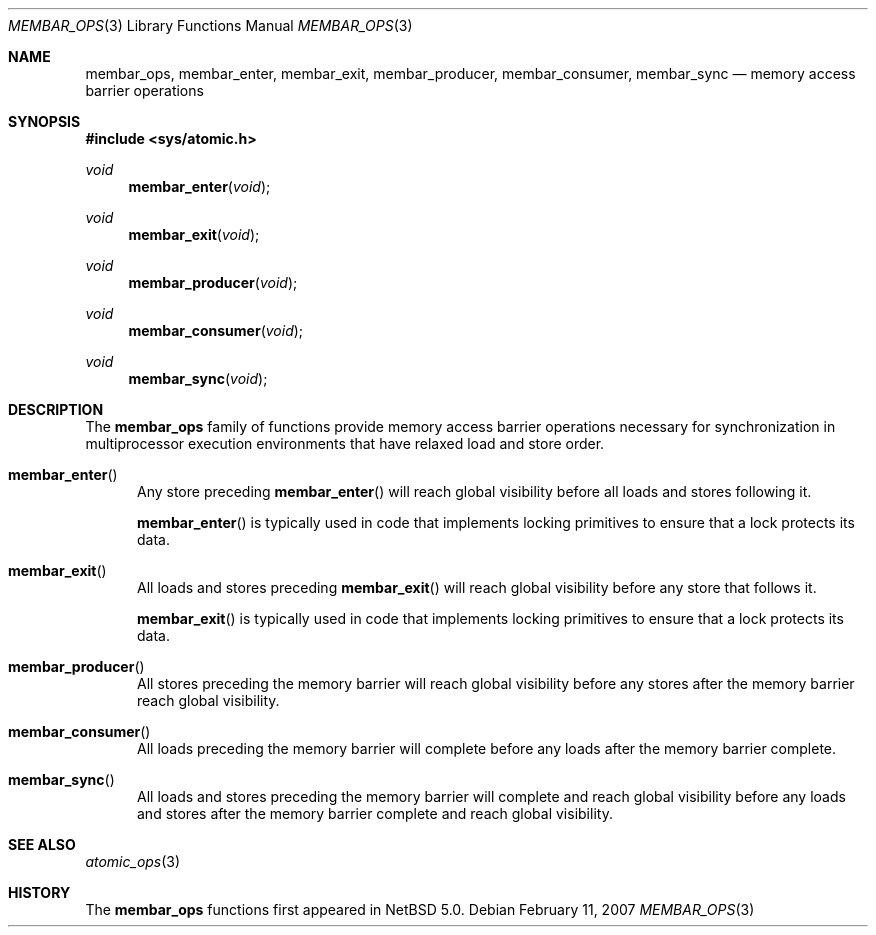 .\"	membar_ops.3,v 1.3 2011/04/28 11:56:26 wiz Exp
.\"
.\" Copyright (c) 2007, 2008 The NetBSD Foundation, Inc.
.\" All rights reserved.
.\"
.\" This code is derived from software contributed to The NetBSD Foundation
.\" by Jason R. Thorpe.
.\"
.\" Redistribution and use in source and binary forms, with or without
.\" modification, are permitted provided that the following conditions
.\" are met:
.\" 1. Redistributions of source code must retain the above copyright
.\" notice, this list of conditions and the following disclaimer.
.\" 2. Redistributions in binary form must reproduce the above copyright
.\" notice, this list of conditions and the following disclaimer in the
.\" documentation and/or other materials provided with the distribution.
.\"
.\" THIS SOFTWARE IS PROVIDED BY THE NETBSD FOUNDATION, INC. AND CONTRIBUTORS
.\" ``AS IS'' AND ANY EXPRESS OR IMPLIED WARRANTIES, INCLUDING, BUT NOT LIMITED
.\" TO, THE IMPLIED WARRANTIES OF MERCHANTABILITY AND FITNESS FOR A PARTICULAR
.\" PURPOSE ARE DISCLAIMED.  IN NO EVENT SHALL THE FOUNDATION OR CONTRIBUTORS
.\" BE LIABLE FOR ANY DIRECT, INDIRECT, INCIDENTAL, SPECIAL, EXEMPLARY, OR
.\" CONSEQUENTIAL DAMAGES (INCLUDING, BUT NOT LIMITED TO, PROCUREMENT OF
.\" SUBSTITUTE GOODS OR SERVICES; LOSS OF USE, DATA, OR PROFITS; OR BUSINESS
.\" INTERRUPTION) HOWEVER CAUSED AND ON ANY THEORY OF LIABILITY, WHETHER IN
.\" CONTRACT, STRICT LIABILITY, OR TORT (INCLUDING NEGLIGENCE OR OTHERWISE)
.\" ARISING IN ANY WAY OUT OF THE USE OF THIS SOFTWARE, EVEN IF ADVISED OF THE
.\" POSSIBILITY OF SUCH DAMAGE.
.\"
.Dd February 11, 2007
.Dt MEMBAR_OPS 3
.Os
.Sh NAME
.Nm membar_ops ,
.Nm membar_enter ,
.Nm membar_exit ,
.Nm membar_producer ,
.Nm membar_consumer ,
.Nm membar_sync
.Nd memory access barrier operations
.\" .Sh LIBRARY
.\" .Lb libc
.Sh SYNOPSIS
.In sys/atomic.h
.\"
.Ft void
.Fn membar_enter "void"
.Ft void
.Fn membar_exit "void"
.Ft void
.Fn membar_producer "void"
.Ft void
.Fn membar_consumer "void"
.Ft void
.Fn membar_sync "void"
.Sh DESCRIPTION
The
.Nm membar_ops
family of functions provide memory access barrier operations necessary
for synchronization in multiprocessor execution environments that have
relaxed load and store order.
.Pp
.Bl -tag -width "mem"
.It Fn membar_enter
Any store preceding
.Fn membar_enter
will reach global visibility before all loads and stores following it.
.Pp
.Fn membar_enter
is typically used in code that implements locking primitives to ensure
that a lock protects its data.
.It Fn membar_exit
All loads and stores preceding
.Fn membar_exit
will reach global visibility before any store that follows it.
.Pp
.Fn membar_exit
is typically used in code that implements locking primitives to ensure
that a lock protects its data.
.It Fn membar_producer
All stores preceding the memory barrier will reach global visibility
before any stores after the memory barrier reach global visibility.
.It Fn membar_consumer
All loads preceding the memory barrier will complete before any loads
after the memory barrier complete.
.It Fn membar_sync
All loads and stores preceding the memory barrier will complete and
reach global visibility before any loads and stores after the memory
barrier complete and reach global visibility.
.El
.Sh SEE ALSO
.Xr atomic_ops 3
.Sh HISTORY
The
.Nm membar_ops
functions first appeared in
.Nx 5.0 .
